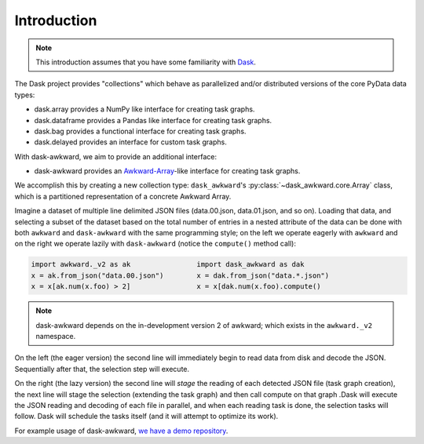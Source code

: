 Introduction
------------

.. note::

   This introduction assumes that you have some familiarity with
   `Dask`_.

The Dask project provides "collections" which behave as parallelized
and/or distributed versions of the core PyData data types:

- dask.array provides a NumPy like interface for creating task graphs.
- dask.dataframe provides a Pandas like interface for creating task
  graphs.
- dask.bag provides a functional interface for creating task graphs.
- dask.delayed provides an interface for custom task graphs.

With dask-awkward, we aim to provide an additional interface:

- dask-awkward provides an Awkward-Array_\-like interface for creating
  task graphs.

We accomplish this by creating a new collection type:
``dask_awkward``'s :py:class:`~dask_awkward.core.Array` class, which
is a partitioned representation of a concrete Awkward Array.

Imagine a dataset of multiple line delimited JSON files (data.00.json,
data.01.json, and so on). Loading that data, and selecting a subset of
the dataset based on the total number of entries in a nested attribute
of the data can be done with both ``awkward`` and ``dask-awkward``
with the same programming style; on the left we operate eagerly with
``awkward`` and on the right we operate lazily with ``dask-awkward``
(notice the ``compute()`` method call):

.. code-block:: python

   import awkward._v2 as ak                import dask_awkward as dak
   x = ak.from_json("data.00.json")        x = dak.from_json("data.*.json")
   x = x[ak.num(x.foo) > 2]                x = x[dak.num(x.foo).compute()

.. note::

   dask-awkward depends on the in-development version 2 of awkward;
   which exists in the ``awkward._v2`` namespace.

On the left (the eager version) the second line will immediately begin
to read data from disk and decode the JSON. Sequentially after that,
the selection step will execute.

On the right (the lazy version) the second line will *stage* the
reading of each detected JSON file (task graph creation), the next
line will stage the selection (extending the task graph) and then call
compute on that graph .Dask will execute the JSON reading and decoding
of each file in parallel, and when each reading task is done, the
selection tasks will follow. Dask will schedule the tasks itself (and
it will attempt to optimize its work).


For example usage of dask-awkward, `we have a demo repository
<https://github.com/douglasdavis/dask-awkward-demo>`__.

.. _Awkward-Array: https://awkward-array.org/
.. _Dask: https://dask.org/
